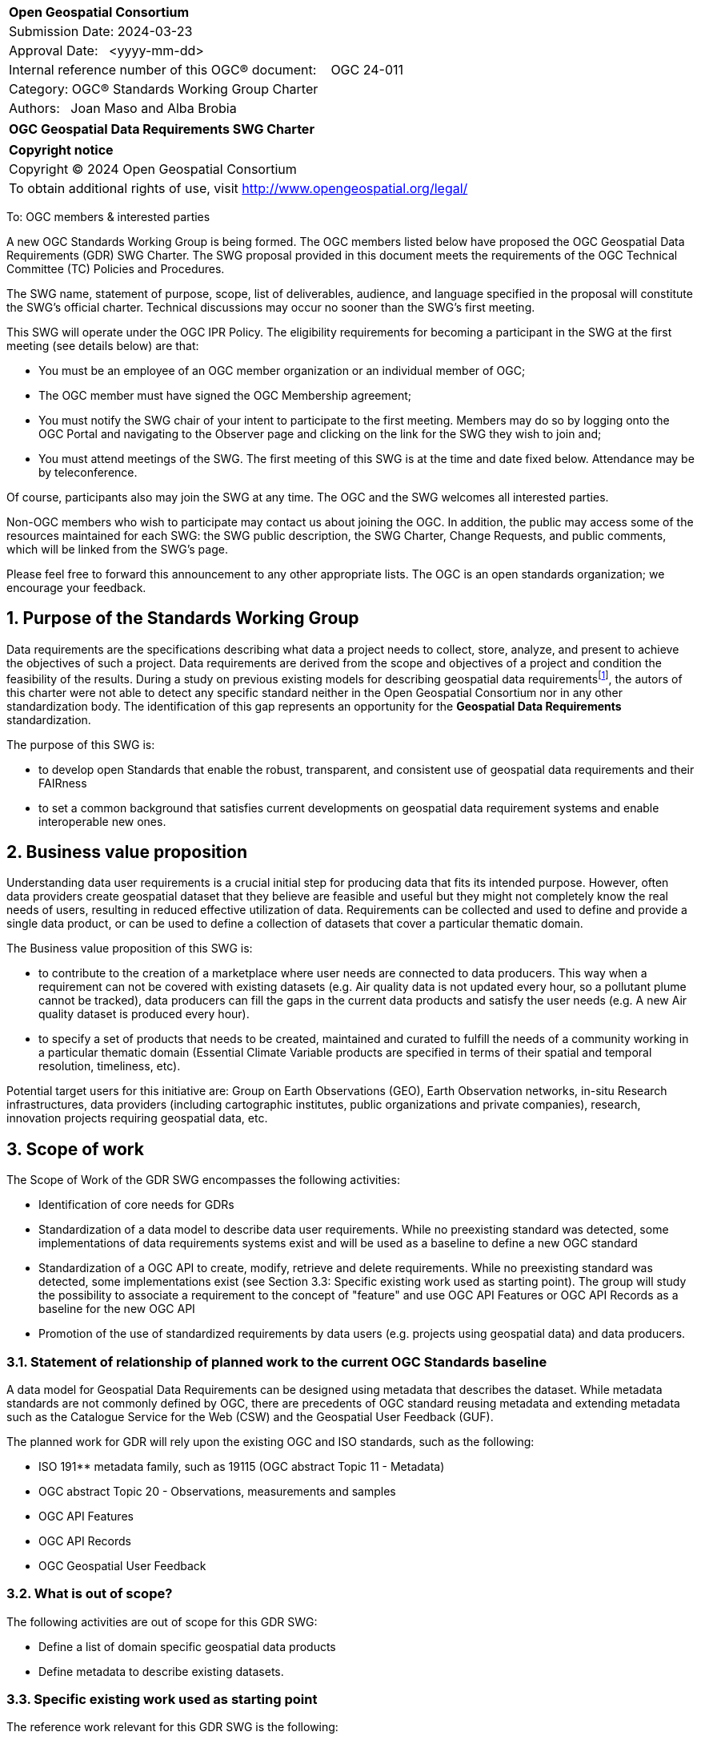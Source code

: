 :Title: OGC Geospatial Data Requirements SWG Charter
:titletext: {Title}
:doctype: book
:encoding: utf-8
:lang: en
:toc:
:toc-placement!:
:toclevels: 4
:numbered:
:sectanchors:
:source-highlighter: pygments

<<<
[cols = ">",frame = "none",grid = "none"]
|===
|{set:cellbgcolor:#FFFFFF}
|[big]*Open Geospatial Consortium*
|Submission Date: 2024-03-23
|Approval Date:   <yyyy-mm-dd>
|Internal reference number of this OGC(R) document:    OGC 24-011
|Category: OGC(R) Standards Working Group Charter
|Authors:   Joan Maso and Alba Brobia
|===

[cols = "^", frame = "none"]
|===
|[big]*{titletext}*
|===

[cols = "^", frame = "none", grid = "none"]
|===
|*Copyright notice*
|Copyright (C) 2024 Open Geospatial Consortium
|To obtain additional rights of use, visit http://www.opengeospatial.org/legal/
|===

<<<

////
Version of 2018-12-12
Some Instructions
This document is the template to be used for proposing the formation of a new Standards Working Group (SWG).

The first step is to complete the SWG Charter for the proposed new SWG.

The next step is to email the draft SWG charter to the Technical Committee Chair (TCC).  The TCC will review the draft charter and make any necessary comments and provide guidance.

Finally, once the Charter is ready, the SWG charter will be posted to the OGC Pending Documents and the vote process in the Technical Committee Policies and Procedures will start.

Any questions, please contact OGC staff.
////

To: OGC members & interested parties

A new OGC Standards Working Group is being formed. The OGC members listed below have proposed the OGC Geospatial Data Requirements (GDR) SWG Charter. The SWG proposal provided in this document meets the requirements of the OGC Technical Committee (TC) Policies and Procedures.

The SWG name, statement of purpose, scope, list of deliverables, audience, and language specified in the proposal will constitute the SWG's official charter. Technical discussions may occur no sooner than the SWG's first meeting.

This SWG will operate under the OGC IPR Policy. The eligibility requirements for becoming a participant in the SWG at the first meeting (see details below) are that:

* You must be an employee of an OGC member organization or an individual
member of OGC;

* The OGC member must have signed the OGC Membership agreement;

* You must notify the SWG chair of your intent to participate to the first meeting. Members may do so by logging onto the OGC Portal and navigating to the Observer page and clicking on the link for the SWG they wish to join and;

* You must attend meetings of the SWG. The first meeting of this SWG is at the time and date fixed below. Attendance may be by teleconference.

Of course, participants also may join the SWG at any time. The OGC and the SWG welcomes all interested parties.

Non-OGC members who wish to participate may contact us about joining the OGC. In addition, the public may access some of the resources maintained for each SWG: the SWG public description, the SWG Charter, Change Requests, and public comments, which will be linked from the SWG’s page.

Please feel free to forward this announcement to any other appropriate lists. The OGC is an open standards organization; we encourage your feedback.

== Purpose of the Standards Working Group

Data requirements are the specifications describing what data a project needs to collect, store, analyze, and present to achieve the objectives of such a project. Data requirements are derived from the scope and objectives of a project and condition the feasibility of the results. During a study on previous existing models for describing geospatial data requirementsfootnote:[https://doi.org/10.3390/rs15061589], the autors of this charter were not able to detect any specific standard neither in the Open Geospatial Consortium nor in any other standardization body. The identification of this gap represents an opportunity for the **Geospatial Data Requirements** standardization.

The purpose of this SWG is:

* to develop open Standards that enable the robust, transparent, and consistent use of geospatial data requirements and their FAIRness

* to set a common background that satisfies current developments on geospatial data requirement systems and enable interoperable new ones.

== Business value proposition

Understanding data user requirements is a crucial initial step for producing data that fits its intended purpose. However, often data providers create geospatial dataset that they believe are feasible and useful but they might not completely know the real needs of users, resulting in reduced effective utilization of data. Requirements can be collected and used to define and provide a single data product, or can be used to define a collection of datasets that cover a particular thematic domain.

The Business value proposition of this SWG is:

* to contribute to the creation of a marketplace where user needs are connected to data producers. This way when a requirement can not be covered with existing datasets (e.g. Air quality data is not updated every hour, so a pollutant plume cannot be tracked), data producers can fill the gaps in the current data products and satisfy the user needs (e.g. A new Air quality dataset is produced every hour).

* to specify a set of products that needs to be created, maintained and curated to fulfill the needs of a community working in a particular thematic domain (Essential Climate Variable products are specified in terms of their spatial and temporal resolution, timeliness, etc).

Potential target users for this initiative are: Group on Earth Observations (GEO), Earth Observation networks, in-situ Research infrastructures, data providers (including cartographic institutes, public organizations and private companies), research, innovation projects requiring geospatial data, etc.

== Scope of work

The Scope of Work of the GDR SWG encompasses the following activities:

* Identification of core needs for GDRs

* Standardization of a data model to describe data user requirements. While no preexisting standard was detected, some implementations of data requirements systems exist and will be used as a baseline to define a new OGC standard

* Standardization of a OGC API to create, modify, retrieve and delete requirements. While no preexisting standard was detected, some implementations exist (see Section 3.3: Specific existing work used as starting point). The group will study the possibility to associate a requirement to the concept of "feature" and use OGC API Features or OGC API Records as a baseline for the new OGC API

* Promotion of the use of standardized requirements by data users (e.g. projects using geospatial data) and data producers.


=== Statement of relationship of planned work to the current OGC Standards baseline

A data model for Geospatial Data Requirements can be designed using metadata that describes the dataset. While metadata standards are not commonly defined by OGC, there are precedents of OGC standard reusing metadata and extending metadata such as the Catalogue Service for the Web (CSW) and the Geospatial User Feedback (GUF).

The planned work for GDR will rely upon the existing OGC and ISO standards, such as the following:

* ISO 191** metadata family, such as 19115 (OGC abstract Topic 11 - Metadata)

* OGC abstract Topic 20 - Observations, measurements and samples

* OGC API Features

* OGC API Records

* OGC Geospatial User Feedback

=== What is out of scope?
The following activities are out of scope for this GDR SWG:

* Define a list of domain specific geospatial data products
* Define metadata to describe existing datasets.

=== Specific existing work used as starting point
The reference work relevant for this GDR SWG is the following:

* Copernicus In Situ Component Information System (CIS^2^) footnote:[https://cis2.eea.europa.eu/about]

* National Oceanic and Atmospheric Administration - User Observation Requirements Information footnote:[https://www.nesdis.noaa.gov/node/11226] 

* USGS Requirements Capabilities & Analysis for Earth Observations (RCA-EO) footnote:[https://www.usgs.gov/rca-eo/rca-eo]

* World Meteorological Organization - Observing Systems Capability Analysis and Review Tool (WMO OSCAR/Requirements)footnote:[https://space.oscar.wmo.int/observingrequirements]

* Geospatial in-situ requirements (G-reqs)footnote:[https://doi.org/10.3390/rs15061589]

The intention of the group is to analyze the previous work as starting point for the new Standards.

=== Is this a persistent SWG

[ ] YES

[x] NO

=== When can the SWG be inactivated

When the two planned standards (data model and OGC API) has been approved and there are not pending issues the group will be inactivated.

== Description of deliverables

=== Initial deliverables
The following deliverables will be included in the initial results of the GDR SWG:

* provision of common standard data model for Geospatial Data Requirements

* make the Geospatial Data Requirements FAIR by means of the new OGC APIs.

This two deliverables will be done in sequence starting by defining the data model for geospatial data requirements.  The initial objective of the group is to be able to write the first complete standard draft in 9 month and present it to the OAB for consideration. Once the data model for data requirements is drafted and submitted to the OAB, the second deliverable will be started. 

=== Additional SWG tasks

No additional tasks are foreseen at this point.

== IPR Policy for this SWG

[x] RAND-Royalty Free

[ ] RAND for fee

== Anticipated audience / participants

Any actor that is involved in using data in their activities that have previous experiences in defining potential datasets are invited to participate in this group.

In particular, activities related with preparing data and processing data are welcome to contribute to this work. Examples are Analysis Ready Data (ARD) and OGC API Processes. Thematic groups that know the needs of their communities can also be useful contributors such as MetOcean DWG.  

== Domain Working Group endorsement

The Metadata and Cataloguing DWG (MetaCat.DWG) seems the right DWG to endorse this group.

== Other informative information about the work of this SWG

=== Collaboration

The SWG would like to use GitHub as the collaboration environment for management of Standard document and related content.

This draft was initially started in https://github.com/joanma747/CharterDataRequirements and will be move to the "opengeospatial" GitHub as the work progresses.

=== Similar or applicable standards work (OGC and elsewhere)

No international standards about the topic were detected.

=== Details of first meeting

Next OGC 130th Members Meeting or telephone conference call before.

Previous to the first meeting, two ad-hoc sessions took place:

* 128th OGC Members Meeting https://portal.ogc.org/index.php?m=projects&a=view&project_id=82&tab=2&artifact_id=107409

* 129th OGC Members Meeting https://portal.ogc.org/index.php?m=projects&a=view&project_id=82&tab=2&artifact_id=107891

=== Projected on-going meeting schedule
The GRI SWG will progress its work through:

* Regular monthly online meetings; and

* Organization of SWG sessions at the OGC Member Meetings.

=== Supporters of this Charter

The following people support this proposal and are committed to the Charter and projected meeting schedule. These members are known as SWG Founding or Charter members. The charter members agree to the SoW and IPR terms as defined in this charter. The charter members have voting rights beginning the day the SWG is officially formed. Charter Members are shown on the public SWG page. Extend the table as necessary.

|===
|Name |Organization
|TBD | TBD
|TBD | TBD
|TBD | TBD
|... | ...
|Joan Maso and Alba brobia | CREAF
|===

Non-members of OGC also contributed the charter and plan to support the work, as follows.

* TBD


=== Conveners
Joan Maso and Alba Brobia are starting the SWG process but others are welcome.


== References

See footnotes included in this document. 
